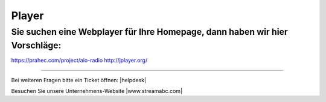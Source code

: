 .. index:: Player

Player
***********



Sie suchen eine Webplayer für Ihre Homepage, dann haben wir hier Vorschläge:
----------------------------------------------------------------------------

https://prahec.com/project/aio-radio
http://jplayer.org/



----

Bei weiteren Fragen bitte ein Ticket öffnen: |helpdesk|

Besuchen Sie unsere Unternehmens-Website |www.streamabc.com|



.. |helpdesk| raw:: html

    <a href="https://streamabc.zammad.com" target="_blank">https://streamabc.zammad.com</a>


.. |www.streamabc.com| raw:: html

   <a href="https://www.streamabc.com/#quantum-cast" target="_blank">www.streamabc.com/#quantum-cast</a>

